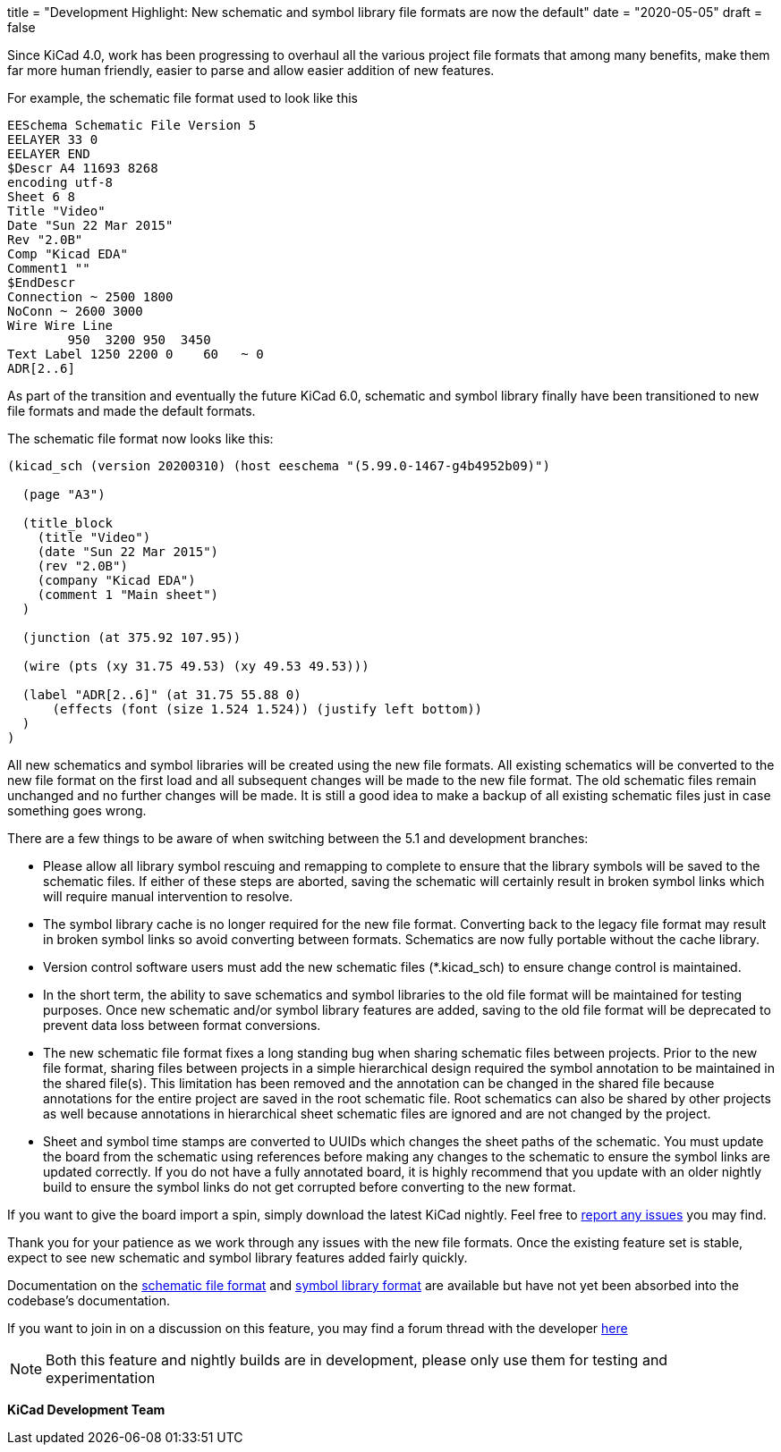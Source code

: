 +++
title = "Development Highlight: New schematic and symbol library file formats are now the default"
date = "2020-05-05"
draft = false
+++

:icons:
:iconsdir: /img/icons/

Since KiCad 4.0, work has been progressing to overhaul all the various project 
file formats that among many benefits, make them far more human friendly, easier to parse and allow easier addition of new features.

For example, the schematic file format used to look like this
```
EESchema Schematic File Version 5
EELAYER 33 0
EELAYER END
$Descr A4 11693 8268
encoding utf-8
Sheet 6 8
Title "Video"
Date "Sun 22 Mar 2015"
Rev "2.0B"
Comp "Kicad EDA"
Comment1 ""
$EndDescr
Connection ~ 2500 1800
NoConn ~ 2600 3000
Wire Wire Line
	950  3200 950  3450
Text Label 1250 2200 0    60   ~ 0
ADR[2..6]
```

As part of the transition and eventually the future KiCad 6.0, schematic and symbol library finally 
have been transitioned to new file formats and made the default formats.

The schematic file format now looks like this:
```
(kicad_sch (version 20200310) (host eeschema "(5.99.0-1467-g4b4952b09)")

  (page "A3")

  (title_block
    (title "Video")
    (date "Sun 22 Mar 2015")
    (rev "2.0B")
    (company "Kicad EDA")
    (comment 1 "Main sheet")
  )

  (junction (at 375.92 107.95))

  (wire (pts (xy 31.75 49.53) (xy 49.53 49.53)))
  
  (label "ADR[2..6]" (at 31.75 55.88 0)
      (effects (font (size 1.524 1.524)) (justify left bottom))
  )
)
```

All new schematics and symbol libraries will be created
using the new file formats. All existing schematics will be converted
to the new file format on the first load and all subsequent changes
will be made to the new file format. The old schematic files remain
unchanged and no further changes will be made. It is still a good
idea to make a backup of all existing schematic files just in case
something goes wrong.

There are a few things to be aware of when switching between the 5.1
and development branches:

* Please allow all library symbol rescuing and remapping to complete to
ensure that the library symbols will be saved to the schematic files.
If either of these steps are aborted, saving the schematic will
certainly result in broken symbol links which will require manual
intervention to resolve.

* The symbol library cache is no longer required for the new file
format. Converting back to the legacy file format may result in broken
symbol links so avoid converting between formats. Schematics are now
fully portable without the cache library.

* Version control software users must add the new schematic files
(*.kicad_sch) to ensure change control is maintained.

* In the short term, the ability to save schematics and symbol libraries
to the old file format will be maintained for testing purposes. Once
new schematic and/or symbol library features are added, saving to the
old file format will be deprecated to prevent data loss between format
conversions.

* The new schematic file format fixes a long standing bug when sharing
schematic files between projects. Prior to the new file format,
sharing files between projects in a simple hierarchical design
required the symbol annotation to be maintained in the shared file(s).
This limitation has been removed and the annotation can be changed in
the shared file because annotations for the entire project are saved
in the root schematic file. Root schematics can also be shared by
other projects as well because annotations in hierarchical sheet
schematic files are ignored and are not changed by the project.

* Sheet and symbol time stamps are converted to UUIDs which changes the
sheet paths of the schematic. You must update the board from the
schematic using references before making any changes to the schematic
to ensure the symbol links are updated correctly. If you do not have a
fully annotated board, it is highly recommend that you update with an
older nightly build to ensure the symbol links do not get corrupted
before converting to the new format.

If you want to give the board import a spin, simply download the
latest KiCad nightly. Feel free to link:/help/report-an-issue/[report
any issues] you may find.

Thank you for your patience as we work through any issues with the new
file formats. Once the existing feature set is stable, expect to see
new schematic and symbol library features added fairly quickly.

Documentation on the link:https://docs.google.com/document/d/1AiPZvWT_QBPyVQSyn3ISl6jVntjrrtATEYxzBFJM1HU/edit[schematic file format] 
and link:https://docs.google.com/document/d/1lyL_8FWZRouMkwqLiIt84rd2Htg4v1vz8_2MzRKHRkc/edit[symbol library format] are available 
but have not yet been absorbed into the codebase's documentation.

If you want to join in on a discussion on this feature, you may find a
forum thread with the developer
https://forum.kicad.info/t/kicad-nightly-v5-99-new-schematic-and-symbol-library-file-formats-are-now-the-default/22655[here]

NOTE: Both this feature and nightly builds are in development, please
only use them for testing and experimentation

**KiCad Development Team**

